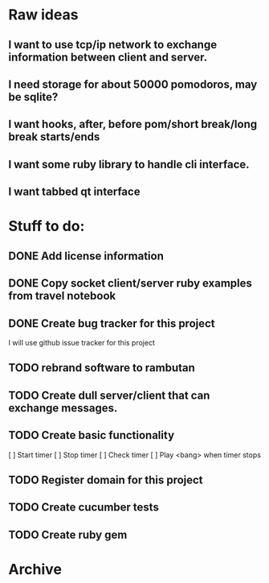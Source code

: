 * Raw ideas
** I want to use tcp/ip network to exchange information between client and server.
** I need storage for about 50000 pomodoros, may be sqlite?
** I want hooks, after, before pom/short break/long break starts/ends
** I want some ruby library to handle cli interface.
** I want tabbed qt interface

* Stuff to do:
** DONE Add license information
** DONE Copy socket client/server ruby examples from travel notebook
** DONE Create bug tracker for this project
  I will use github issue tracker for this project
** TODO rebrand software to rambutan
** TODO Create dull server/client that can exchange messages.
** TODO Create basic functionality
  [ ] Start timer
  [ ] Stop timer
  [ ] Check timer
  [ ] Play <bang> when timer stops
** TODO Register domain for this project
** TODO Create cucumber tests
** TODO Create ruby gem
* Archive
